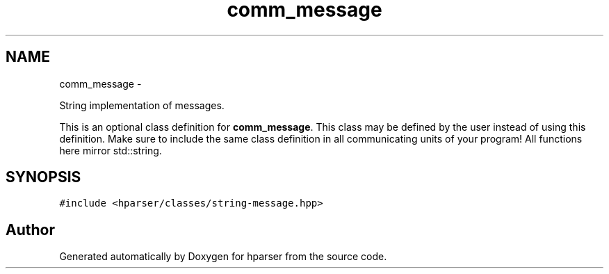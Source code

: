 .TH "comm_message" 3 "Fri Dec 5 2014" "Version hparser-1.0.0" "hparser" \" -*- nroff -*-
.ad l
.nh
.SH NAME
comm_message \- 
.PP
String implementation of messages\&.
.PP
This is an optional class definition for \fBcomm_message\fP\&. This class may be defined by the user instead of using this definition\&. Make sure to include the same class definition in all communicating units of your program! All functions here mirror std::string\&.  

.SH SYNOPSIS
.br
.PP
.PP
\fC#include <hparser/classes/string-message\&.hpp>\fP

.SH "Author"
.PP 
Generated automatically by Doxygen for hparser from the source code\&.
